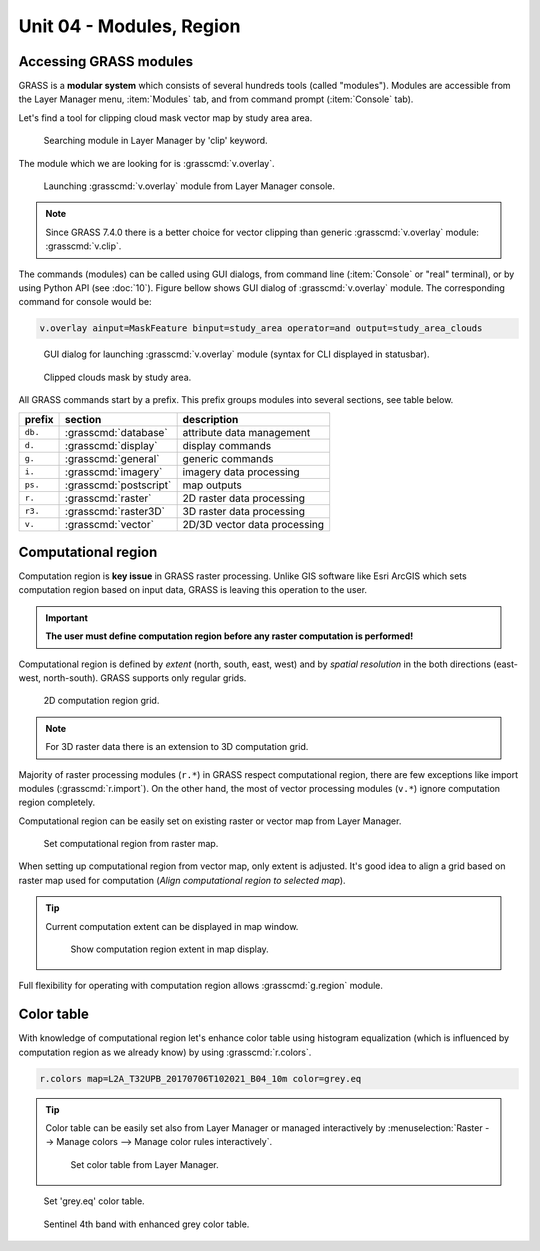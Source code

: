 Unit 04 - Modules, Region
=========================

.. _grass-modules:

Accessing GRASS modules
-----------------------

GRASS is a **modular system** which consists of several hundreds tools
(called "modules"). Modules are accessible from the Layer Manager menu,
:item:`Modules` tab, and from command prompt (:item:`Console` tab).

Let's find a tool for clipping cloud mask vector map by study area
area.

.. figure:: ../images/units/04/modules-tab.svg

   Searching module in Layer Manager by 'clip' keyword.

The module which we are looking for is :grasscmd:`v.overlay`.

.. figure:: ../images/units/04/modules-cmd.png

   Launching :grasscmd:`v.overlay` module from Layer Manager console.

.. note:: Since GRASS 7.4.0 there is a better choice for vector clipping
   than generic :grasscmd:`v.overlay` module: :grasscmd:`v.clip`.

The commands (modules) can be called using GUI dialogs, from command
line (:item:`Console` or "real" terminal), or by using Python API (see
:doc:`10`). Figure bellow shows GUI dialog of :grasscmd:`v.overlay`
module. The corresponding command for console would be:

.. code-block:: bash

   v.overlay ainput=MaskFeature binput=study_area operator=and output=study_area_clouds

.. figure:: ../images/units/04/v-overlay.svg

   GUI dialog for launching :grasscmd:`v.overlay` module (syntax for
   CLI displayed in statusbar).

.. figure:: ../images/units/04/study-area-clouds.png

   Clipped clouds mask by study area.

All GRASS commands start by a prefix. This prefix groups modules into
several sections, see table below.

.. cssclass:: border

+----------+--------------------------------+-----------------------------------------------+
| prefix   | section                        | description                                   |
+==========+================================+===============================================+
| ``db.``  | :grasscmd:`database`           | attribute data management                     |
+----------+--------------------------------+-----------------------------------------------+
| ``d.``   | :grasscmd:`display`            | display commands                              |
+----------+--------------------------------+-----------------------------------------------+
| ``g.``   | :grasscmd:`general`            | generic commands                              |
+----------+--------------------------------+-----------------------------------------------+
| ``i.``   | :grasscmd:`imagery`            | imagery data processing                       |
+----------+--------------------------------+-----------------------------------------------+
| ``ps.``  | :grasscmd:`postscript`         | map outputs                                   |
+----------+--------------------------------+-----------------------------------------------+
| ``r.``   | :grasscmd:`raster`             | 2D raster data processing                     |
+----------+--------------------------------+-----------------------------------------------+
| ``r3.``  | :grasscmd:`raster3D`           | 3D raster data processing                     |
+----------+--------------------------------+-----------------------------------------------+
| ``v.``   | :grasscmd:`vector`             | 2D/3D vector data processing                  |
+----------+--------------------------------+-----------------------------------------------+


 
.. _region:

Computational region
--------------------

Computation region is **key issue** in GRASS raster processing. Unlike
GIS software like Esri ArcGIS which sets computation region based on
input data, GRASS is leaving this operation to the user.

.. important:: **The user must define computation region before any
   raster computation is performed!**

Computational region is defined by *extent* (north, south, east, west)
and by *spatial resolution* in the both directions (east-west,
north-south). GRASS supports only regular grids.

.. figure:: ../images/units/04/region2d.png
              
   2D computation region grid.

.. note:: For 3D raster data there is an extension to 3D computation
   grid.

Majority of raster processing modules (``r.*``) in GRASS respect
computational region, there are few exceptions like import modules
(:grasscmd:`r.import`). On the other hand, the most of vector
processing modules (``v.*``) ignore computation region completely.

Computational region can be easily set on existing raster or vector
map from Layer Manager.

.. figure:: ../images/units/04/comp-region-raster.png

   Set computational region from raster map.

When setting up computational region from vector map, only extent is
adjusted. It's good idea to align a grid based on raster map used for
computation (*Align computational region to selected map*).
          
.. tip:: Current computation extent can be displayed in map window.

   .. figure:: ../images/units/04/show-comp-region.png

      Show computation region extent in map display.

Full flexibility for operating with computation region allows
:grasscmd:`g.region` module.

.. _color-table:

Color table
-----------

With knowledge of computational region let's enhance color table using
histogram equalization (which is influenced by computation region as
we already know) by using :grasscmd:`r.colors`.

.. code-block:: bash

   r.colors map=L2A_T32UPB_20170706T102021_B04_10m color=grey.eq

.. tip:: Color table can be easily set also from Layer Manager or
         managed interactively by :menuselection:`Raster --> Manage
         colors --> Manage color rules interactively`.

         .. figure:: ../images/units/04/r-colors-menu.png

            Set color table from Layer Manager.

.. figure:: ../images/units/04/r-colors.png

   Set 'grey.eq' color table.
   
.. figure:: ../images/units/04/r-colors.png
   :class: middle
   
   Sentinel 4th band with enhanced grey color table.
